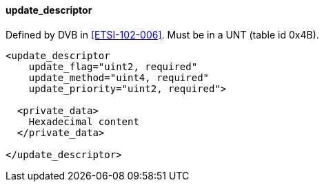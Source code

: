==== update_descriptor

Defined by DVB in <<ETSI-102-006>>.
Must be in a UNT (table id 0x4B).

[source,xml]
----
<update_descriptor
    update_flag="uint2, required"
    update_method="uint4, required"
    update_priority="uint2, required">

  <private_data>
    Hexadecimal content
  </private_data>

</update_descriptor>
----
